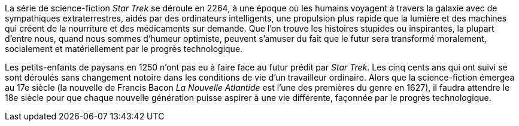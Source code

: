 // Star Trek //

La série de science-fiction _Star Trek_ se déroule en 2264, à une époque où les humains voyagent à travers la galaxie avec de sympathiques extraterrestres, aidés par des ordinateurs intelligents, une propulsion plus rapide que la lumière et des machines qui créent de la nourriture et des médicaments sur demande. Que l’on trouve les histoires stupides ou inspirantes, la plupart d’entre nous, quand nous sommes d’humeur optimiste, peuvent s’amuser du fait que le futur sera transformé moralement, socialement et matériellement par le progrès technologique.

Les petits-enfants de paysans en 1250 n’ont pas eu à faire face au futur prédit par _Star Trek_. Les cinq cents ans qui ont suivi se sont déroulés sans changement notoire dans les conditions de vie d’un travailleur ordinaire. Alors que la science-fiction émergea au 17e siècle (la nouvelle de Francis Bacon _La Nouvelle Atlantide_ est l’une des premières du genre en 1627), il faudra attendre le 18e siècle pour que chaque nouvelle génération puisse aspirer à une vie différente, façonnée par le progrès technologique.
